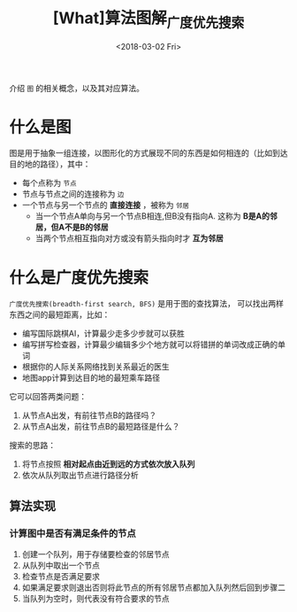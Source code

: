 #+TITLE: [What]算法图解_广度优先搜索
#+DATE: <2018-03-02 Fri> 
#+TAGS: 数据结构与算法
#+LAYOUT: post
#+CATEGORIES: book,算法图解(入门)
#+NAMA: <book_算法图解_chapter6.org>
#+OPTIONS: ^:nil
#+OPTIONS: ^:{}

介绍 =图= 的相关概念，以及其对应算法。
#+BEGIN_HTML
<!--more-->
#+END_HTML
* 什么是图
图是用于抽象一组连接，以图形化的方式展现不同的东西是如何相连的（比如到达目的地的路径），其中：
- 每个点称为 =节点=
- 节点与节点之间的连接称为 =边=
- 一个节点与另一个节点的 *直接连接* ，被称为 =邻居=
  + 当一个节点A单向与另一个节点B相连,但B没有指向A. 这称为 *B是A的邻居，但A不是B的邻居*
  + 当两个节点相互指向对方或没有箭头指向时才 *互为邻居*
* 什么是广度优先搜索
=广度优先搜索(breadth-first search, BFS)= 是用于图的查找算法， 可以找出两样东西之间的最短距离，比如：
- 编写国际跳棋AI，计算最少走多少步就可以获胜
- 编写拼写检查器，计算最少编辑多少个地方就可以将错拼的单词改成正确的单词
- 根据你的人际关系网络找到关系最近的医生
- 地图app计算到达目的地的最短乘车路径

它可以回答两类问题：
1. 从节点A出发，有前往节点B的路径吗？
2. 从节点A出发，前往节点B的最短路径是什么？

搜索的思路：
1. 将节点按照 *相对起点由近到远的方式依次放入队列*
2. 依次从队列取出节点进行路径分析

** 算法实现
*** 计算图中是否有满足条件的节点
1. 创建一个队列，用于存储要检查的邻居节点
2. 从队列中取出一个节点
3. 检查节点是否满足要求
4. 如果满足要求则退出否则将此节点的所有邻居节点都加入队列然后回到步骤二
5. 当队列为空时，则代表没有符合要求的节点



